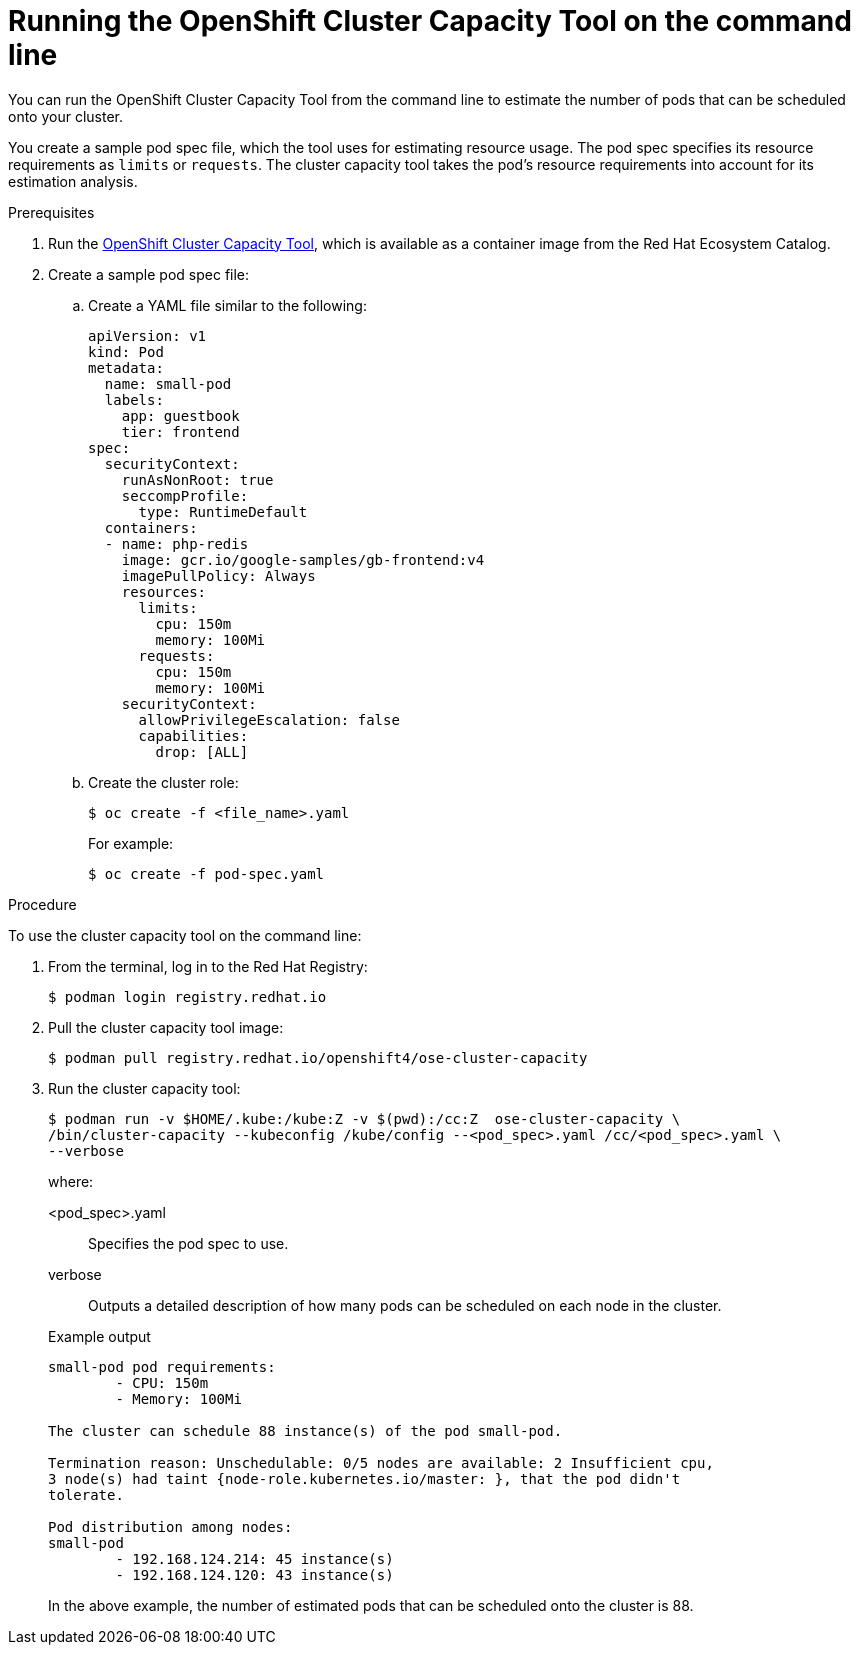 // Module included in the following assemblies:
//
// * nodes/nodes-cluster-resource-levels.adoc

:_mod-docs-content-type: PROCEDURE
[id="nodes-cluster-resource-levels-command_{context}"]
= Running the OpenShift Cluster Capacity Tool on the command line

You can run the OpenShift Cluster Capacity Tool from the command line
to estimate the number of pods that can be scheduled onto your cluster.

You create a sample pod spec file, which the tool uses for estimating resource usage. The pod spec specifies its resource
requirements as `limits` or `requests`. The cluster capacity tool takes the
pod's resource requirements into account for its estimation analysis.

.Prerequisites

. Run the link:https://catalog.redhat.com/software/containers/openshift4/ose-cluster-capacity/5cca0324d70cc57c44ae8eb6?container-tabs=overview[OpenShift Cluster Capacity Tool], which is available as a container image from the Red Hat Ecosystem Catalog.

. Create a sample pod spec file:

.. Create a YAML file similar to the following:
+
[source,yaml]
----
apiVersion: v1
kind: Pod
metadata:
  name: small-pod
  labels:
    app: guestbook
    tier: frontend
spec:
  securityContext:
    runAsNonRoot: true
    seccompProfile:
      type: RuntimeDefault
  containers:
  - name: php-redis
    image: gcr.io/google-samples/gb-frontend:v4
    imagePullPolicy: Always
    resources:
      limits:
        cpu: 150m
        memory: 100Mi
      requests:
        cpu: 150m
        memory: 100Mi
    securityContext:
      allowPrivilegeEscalation: false
      capabilities:
        drop: [ALL]
----

.. Create the cluster role:
+
[source,terminal]
----
$ oc create -f <file_name>.yaml
----
For example:
+
[source,terminal]
----
$ oc create -f pod-spec.yaml
----

.Procedure

To use the cluster capacity tool on the command line:

. From the terminal, log in to the Red Hat Registry:
+
[source,terminal]
----
$ podman login registry.redhat.io
----

. Pull the cluster capacity tool image:
+
[source,terminal]
----
$ podman pull registry.redhat.io/openshift4/ose-cluster-capacity
----

. Run the cluster capacity tool:
+
[source,terminal]
----
$ podman run -v $HOME/.kube:/kube:Z -v $(pwd):/cc:Z  ose-cluster-capacity \
/bin/cluster-capacity --kubeconfig /kube/config --<pod_spec>.yaml /cc/<pod_spec>.yaml \
--verbose
----
+
--
where:

<pod_spec>.yaml:: Specifies the pod spec to use.

verbose:: Outputs a detailed description of how many pods can be scheduled on each node in the cluster.
--
+
.Example output
[source,terminal]
----
small-pod pod requirements:
	- CPU: 150m
	- Memory: 100Mi

The cluster can schedule 88 instance(s) of the pod small-pod.

Termination reason: Unschedulable: 0/5 nodes are available: 2 Insufficient cpu,
3 node(s) had taint {node-role.kubernetes.io/master: }, that the pod didn't
tolerate.

Pod distribution among nodes:
small-pod
	- 192.168.124.214: 45 instance(s)
	- 192.168.124.120: 43 instance(s)
----
+
In the above example, the number of estimated pods that can be scheduled onto
the cluster is 88.